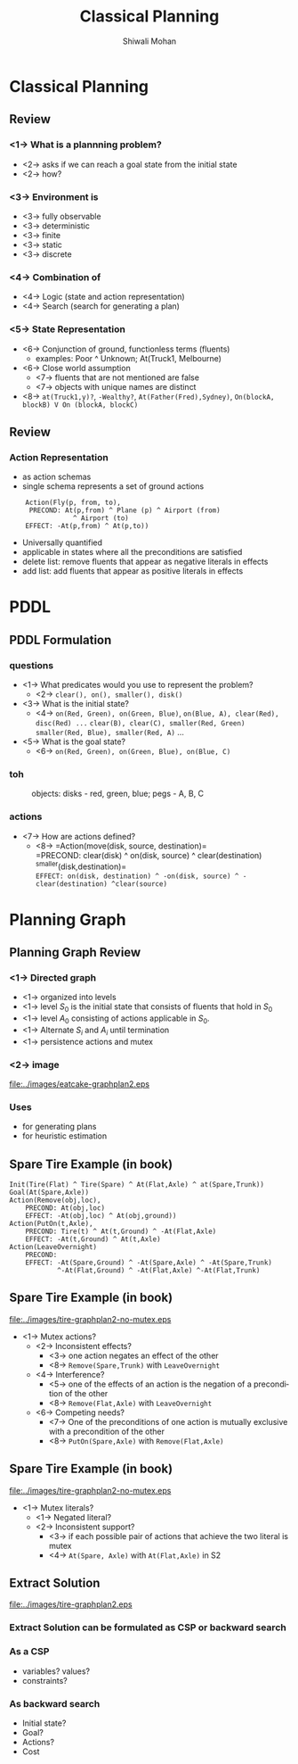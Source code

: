 #+TITLE:   Classical Planning
#+AUTHOR:   Shiwali Mohan
#+EMAIL:     shiwali@umich.edu
#+DESCRIPTION: 
#+KEYWORDS: 
#+LANGUAGE:  en
#+OPTIONS:   H:3 num:t toc:t \n:nil @:t ::t |:t ^:t -:t f:t *:t <:t
#+OPTIONS:   TeX:t LaTeX:nil skip:nil d:nil todo:t pri:nil tags:not-in-toc
#+INFOJS_OPT: view:nil toc:t ltoc:t mouse:underline buttons:0 path:http://orgmode.org/org-info.js
#+EXPORT_SELECT_TAGS: export
#+EXPORT_EXCLUDE_TAGS: noexport
#+LINK_UP:   
#+LINK_HOME: 

#+startup: oddeven

#+startup: beamer
#+startup: pgfpages
#+LaTeX_CLASS: beamer
#+LaTeX_CLASS_OPTIONS: [compress, 9pt]
#+latex_header: \usetheme{default}
#+latex_header: \usecolortheme[RGB={0,38,93}]{structure}
#+latex_header: \usefonttheme{serif}
#+latex_header: \useinnertheme{circles}
#+latex_header: \useoutertheme[]{shadow}
#+latex_header: \setbeamertemplate{navigation symbols}{}
#+latex_header: \usepackage{natbib}
#+latex_header: \usepackage{fleqn}
#+latex_header: \usepackage{epsf}
#+latex_header: \usepackage[dvips]{color}
#+begin_latex
\title[Search \hspace{1em}\insertframenumber/
\inserttotalframenumber]{Full Title}
#+end_latex
#+latex_header: \usepackage{bibentry}
#+BEAMER_FRAME_LEVEL: 2
#+latex_header: \institute{Computer Science and Engineering \\ University of Michigan}

#+COLUMNS: %20ITEM %13BEAMER_env(Env) %6BEAMER_envargs(Args) %4BEAMER_col(Col) %7BEAMER_extra(Extra)
#+BEAMER_HEADER_EXTRA \beamerdefaultoverlayspecification{<+->}
* Classical Planning
** Review
*** <1-> What is a plannning problem?
- <2-> asks if we can reach a goal state from the initial state
- <2-> how?
*** <3-> Environment is 
- <3-> fully observable
- <3-> deterministic
- <3-> finite
- <3-> static
- <3-> discrete
*** <4-> Combination of
- <4-> Logic (state and action representation)
- <4-> Search (search for generating a plan)
*** <5-> State Representation
- <6-> Conjunction of ground, functionless terms (fluents)
  - examples: Poor ^ Unknown; At(Truck1, Melbourne)
- <6-> Close world assumption
  - <7-> fluents that are not mentioned are false
  - <7-> objects with unique names are distinct
- <8-> =at(Truck1,y)?=, =-Wealthy?=, =At(Father(Fred),Sydney)=,
  =On(blockA, blockB) V On (blockA, blockC)= 
** Review
*** Action Representation
- as action schemas 
- single schema represents a set of ground actions
:     Action(Fly(p, from, to),
  :      PRECOND: At(p,from) ^ Plane (p) ^ Airport (from) 
:                 ^ Airport (to)
   :     EFFECT: -At(p,from) ^ At(p,to))
- Universally quantified
- applicable in states where all the preconditions are satisfied
- delete list: remove fluents that appear as negative literals in effects
- add list: add fluents that appear as positive literals in effects

* PDDL
** PDDL Formulation
*** questions
 :PROPERTIES:
 :BEAMER_col: 0.5
 :BEAMER_env: ignoreheading
 :END:
- <1-> What predicates would you use to represent the problem?
  - <2-> =clear(), on(), smaller(), disk()=
- <3-> What is the initial state?
  - <4-> =on(Red, Green), on(Green, Blue)=,
         =on(Blue, A), clear(Red), disc(Red) ...=
         =clear(B), clear(C), smaller(Red, Green)= 
         =smaller(Red, Blue), smaller(Red, A)= ... 
- <5-> What is the goal state?
  - <6-> =on(Red, Green), on(Green, Blue), on(Blue, C)=
*** toh
:PROPERTIES:
:BEAMER_env: ignoreheading
:BEAMER_col: 0.5
:END:
 #+CAPTION: objects: disks - red, green, blue; pegs - A, B, C
 #+ATTR_LaTeX: width=5cm
 [[file:../images/torrehanoi.png]]
*** actions
:PROPERTIES:
:BEAMER_env: ignoreheading
:BEAMER_col: 1.0
:END:
- <7-> How are actions defined?
  - <8-> =Action(move(disk, source, destination)=\\
             =PRECOND: clear(disk) ^ on(disk, source) ^ clear(destination)
    ^smaller(disk,destination)=\\
             =EFFECT: on(disk, destination) ^ -on(disk, source) ^ -clear(destination) ^clear(source)=
* Planning Graph
** Planning Graph Review
*** <1-> Directed graph
- <1-> organized into levels
- <1-> level $S_0$ is the initial state that consists of fluents that hold
  in $S_0$
- <1-> level $A_0$ consisting of actions applicable in $S_0$.
- <1-> Alternate $S_i$ and $A_i$ until termination
- <1-> persistence actions and mutex
*** <2-> image
:PROPERTIES:
:BEAMER_env: ignoreheading
:BEAMER_col: 1.0
:END:
 #+ATTR_LaTeX: width=10cm
[[file:../images/eatcake-graphplan2.eps]]
*** Uses
- for generating plans
- for heuristic estimation
** Spare Tire Example (in book)
#+begin_example
Init(Tire(Flat) ^ Tire(Spare) ^ At(Flat,Axle) ^ at(Spare,Trunk))
Goal(At(Spare,Axle))
Action(Remove(obj,loc),
    PRECOND: At(obj,loc)
    EFFECT: -At(obj,loc) ^ At(obj,ground))
Action(PutOn(t,Axle),
    PRECOND: Tire(t) ^ At(t,Ground) ^ -At(Flat,Axle)
    EFFECT: -At(t,Ground) ^ At(t,Axle)
Action(LeaveOvernight)
    PRECOND:
    EFFECT: -At(Spare,Ground) ^ -At(Spare,Axle) ^ -At(Spare,Trunk) 
            ^-At(Flat,Ground) ^ -At(Flat,Axle) ^-At(Flat,Trunk)
#+end_example
** Spare Tire Example (in book)
#+ATTR_LaTeX: width=10cm
[[file:../images/tire-graphplan2-no-mutex.eps]]
- <1-> Mutex actions?
  - <2-> Inconsistent effects? 
    - <3-> one action negates an effect of the other
    - <8-> =Remove(Spare,Trunk)= with =LeaveOvernight=
  - <4-> Interference?
    - <5-> one of the effects of an action is the negation of a
      precondition of the other 
    - <8-> =Remove(Flat,Axle)= with =LeaveOvernight=
  - <6-> Competing needs?
    - <7-> One of the preconditions of one action is mutually
      exclusive with a precondition of the other
    - <8-> =PutOn(Spare,Axle)= with =Remove(Flat,Axle)=
** Spare Tire Example (in book)
#+ATTR_LaTeX: width=10cm
[[file:../images/tire-graphplan2-no-mutex.eps]]
- <1-> Mutex literals?
  - <1-> Negated literal?
  - <2-> Inconsistent support?
    - <3-> if each possible pair of actions that achieve the two
      literal is mutex
    - <4-> =At(Spare, Axle)= with =At(Flat,Axle)= in S2
** Extract Solution
#+ATTR_LaTeX: width=10cm
[[file:../images/tire-graphplan2.eps]]
*** Extract Solution can be formulated as CSP or backward search
*** As a CSP
- variables? values?
- constraints?
*** As backward search
- Initial state?
- Goal?
- Actions?
- Cost

